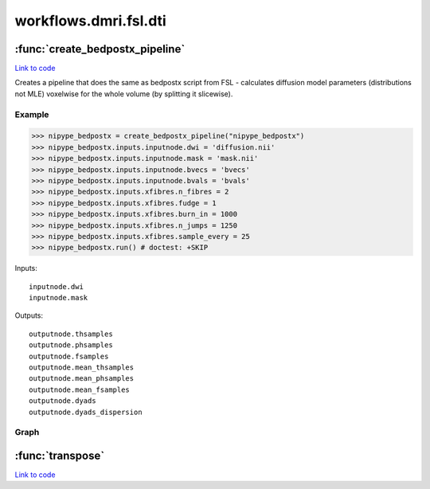 .. AUTO-GENERATED FILE -- DO NOT EDIT!

workflows.dmri.fsl.dti
======================


.. module:: nipype.workflows.dmri.fsl.dti


.. _nipype.workflows.dmri.fsl.dti.create_bedpostx_pipeline:

:func:`create_bedpostx_pipeline`
--------------------------------

`Link to code <http://github.com/nipy/nipype/tree/083918710085dcc1ce0a4427b490267bef42316a/nipype/workflows/dmri/fsl/dti.py#L18>`__



Creates a pipeline that does the same as bedpostx script from FSL -
calculates diffusion model parameters (distributions not MLE) voxelwise for
the whole volume (by splitting it slicewise).

Example
~~~~~~~

>>> nipype_bedpostx = create_bedpostx_pipeline("nipype_bedpostx")
>>> nipype_bedpostx.inputs.inputnode.dwi = 'diffusion.nii'
>>> nipype_bedpostx.inputs.inputnode.mask = 'mask.nii'
>>> nipype_bedpostx.inputs.inputnode.bvecs = 'bvecs'
>>> nipype_bedpostx.inputs.inputnode.bvals = 'bvals'
>>> nipype_bedpostx.inputs.xfibres.n_fibres = 2
>>> nipype_bedpostx.inputs.xfibres.fudge = 1
>>> nipype_bedpostx.inputs.xfibres.burn_in = 1000
>>> nipype_bedpostx.inputs.xfibres.n_jumps = 1250
>>> nipype_bedpostx.inputs.xfibres.sample_every = 25
>>> nipype_bedpostx.run() # doctest: +SKIP

Inputs::

    inputnode.dwi
    inputnode.mask

Outputs::

    outputnode.thsamples
    outputnode.phsamples
    outputnode.fsamples
    outputnode.mean_thsamples
    outputnode.mean_phsamples
    outputnode.mean_fsamples
    outputnode.dyads
    outputnode.dyads_dispersion


Graph
~~~~~

.. graphviz::

	digraph bedpostx{

	  label="bedpostx";

	  bedpostx_inputnode[label="inputnode (utility)"];

	  bedpostx_xfibres[label="xfibres (fsl)"];

	  bedpostx_outputnode[label="outputnode (utility)"];

	  bedpostx_inputnode -> bedpostx_xfibres;

	  bedpostx_inputnode -> bedpostx_xfibres;

	  subgraph cluster_bedpostx_preproc {

	      label="preproc";

	    bedpostx_preproc_inputnode[label="inputnode (utility)"];

	    bedpostx_preproc_slice_mask[label="slice_mask (fsl)"];

	    bedpostx_preproc_mask_dwi[label="mask_dwi (fsl)"];

	    bedpostx_preproc_slice_dwi[label="slice_dwi (fsl)"];

	    bedpostx_preproc_inputnode -> bedpostx_preproc_slice_mask;

	    bedpostx_preproc_inputnode -> bedpostx_preproc_mask_dwi;

	    bedpostx_preproc_inputnode -> bedpostx_preproc_mask_dwi;

	    bedpostx_preproc_mask_dwi -> bedpostx_preproc_slice_dwi;

	  }

	  subgraph cluster_bedpostx_postproc {

	      label="postproc";

	    bedpostx_postproc_inputnode[label="inputnode (utility)"];

	    bedpostx_postproc_merge_phsamples[label="merge_phsamples (fsl)"];

	    bedpostx_postproc_mean_phsamples[label="mean_phsamples (fsl)"];

	    bedpostx_postproc_merge_mean_dsamples[label="merge_mean_dsamples (fsl)"];

	    bedpostx_postproc_merge_thsamples[label="merge_thsamples (fsl)"];

	    bedpostx_postproc_mean_thsamples[label="mean_thsamples (fsl)"];

	    bedpostx_postproc_merge_fsamples[label="merge_fsamples (fsl)"];

	    bedpostx_postproc_mean_fsamples[label="mean_fsamples (fsl)"];

	    bedpostx_postproc_make_dyads[label="make_dyads (fsl)"];

	    bedpostx_postproc_inputnode -> bedpostx_postproc_merge_phsamples;

	    bedpostx_postproc_inputnode -> bedpostx_postproc_make_dyads;

	    bedpostx_postproc_inputnode -> bedpostx_postproc_merge_mean_dsamples;

	    bedpostx_postproc_inputnode -> bedpostx_postproc_merge_thsamples;

	    bedpostx_postproc_inputnode -> bedpostx_postproc_merge_fsamples;

	    bedpostx_postproc_merge_phsamples -> bedpostx_postproc_mean_phsamples;

	    bedpostx_postproc_merge_phsamples -> bedpostx_postproc_make_dyads;

	    bedpostx_postproc_merge_thsamples -> bedpostx_postproc_make_dyads;

	    bedpostx_postproc_merge_thsamples -> bedpostx_postproc_mean_thsamples;

	    bedpostx_postproc_merge_fsamples -> bedpostx_postproc_mean_fsamples;

	  }

	  bedpostx_inputnode -> bedpostx_postproc_inputnode;

	  bedpostx_inputnode -> bedpostx_preproc_inputnode;

	  bedpostx_inputnode -> bedpostx_preproc_inputnode;

	  bedpostx_postproc_merge_thsamples -> bedpostx_outputnode;

	  bedpostx_postproc_merge_phsamples -> bedpostx_outputnode;

	  bedpostx_postproc_merge_fsamples -> bedpostx_outputnode;

	  bedpostx_postproc_mean_thsamples -> bedpostx_outputnode;

	  bedpostx_postproc_mean_phsamples -> bedpostx_outputnode;

	  bedpostx_postproc_mean_fsamples -> bedpostx_outputnode;

	  bedpostx_postproc_make_dyads -> bedpostx_outputnode;

	  bedpostx_postproc_make_dyads -> bedpostx_outputnode;

	  bedpostx_preproc_slice_dwi -> bedpostx_xfibres;

	  bedpostx_preproc_slice_mask -> bedpostx_xfibres;

	  bedpostx_xfibres -> bedpostx_postproc_inputnode;

	  bedpostx_xfibres -> bedpostx_postproc_inputnode;

	  bedpostx_xfibres -> bedpostx_postproc_inputnode;

	  bedpostx_xfibres -> bedpostx_postproc_inputnode;

	  bedpostx_xfibres -> bedpostx_postproc_inputnode;

	}


.. _nipype.workflows.dmri.fsl.dti.transpose:

:func:`transpose`
-----------------

`Link to code <http://github.com/nipy/nipype/tree/083918710085dcc1ce0a4427b490267bef42316a/nipype/workflows/dmri/fsl/dti.py#L11>`__





